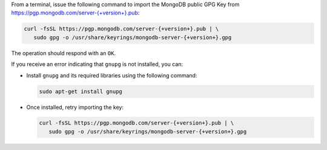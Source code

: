 
From a terminal, issue the following command to import the
MongoDB public GPG Key from `<https://pgp.mongodb.com/server-{+version+}.pub>`_:

.. code-block:: bash

   curl -fsSL https://pgp.mongodb.com/server-{+version+}.pub | \
      sudo gpg -o /usr/share/keyrings/mongodb-server-{+version+}.gpg

The operation should respond with an ``OK``. 

If you receive an error indicating that ``gnupg`` is not
installed, you can:
       
- Install ``gnupg`` and its required libraries using the following command:

  .. code-block:: bash

     sudo apt-get install gnupg
       
- Once installed, retry importing the key:

  .. code-block:: bash

     curl -fsSL https://pgp.mongodb.com/server-{+version+}.pub | \
        sudo gpg -o /usr/share/keyrings/mongodb-server-{+version+}.gpg
  
